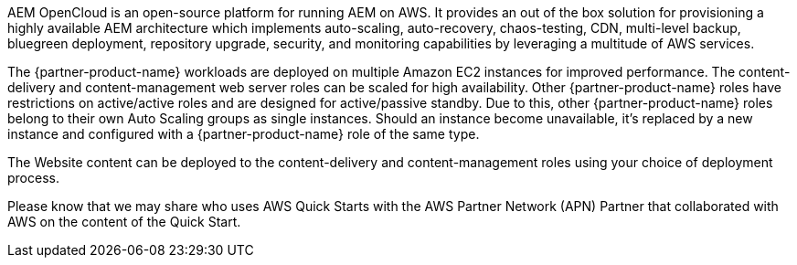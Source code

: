 // Replace the content in <>
// Briefly describe the software. Use consistent and clear branding.
// Include the benefits of using the software on AWS, and provide details on usage scenarios.

AEM OpenCloud is an open-source platform for running AEM on AWS. It provides an out of the box solution for provisioning a highly available AEM architecture which implements auto-scaling, auto-recovery, chaos-testing, CDN, multi-level backup, bluegreen deployment, repository upgrade, security, and monitoring capabilities by leveraging a multitude of AWS services.

The {partner-product-name} workloads are deployed on multiple Amazon EC2 instances for improved performance. The content-delivery and content-management web server roles can be scaled for high availability. Other {partner-product-name} roles have restrictions on active/active roles and are designed for active/passive standby. Due to this, other {partner-product-name} roles belong to their own Auto Scaling groups as single instances. Should an instance become unavailable, it’s replaced by a new instance and configured with a {partner-product-name} role of the same type.

The Website content can be deployed to the content-delivery and content-management roles using your choice of deployment process.

Please know that we may share who uses AWS Quick Starts with the AWS Partner Network (APN) Partner that collaborated with AWS on the content of the Quick Start.

